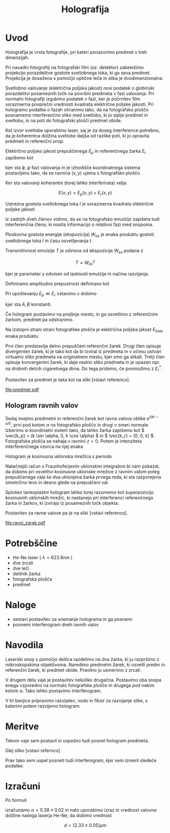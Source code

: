 #+title: Holografija
#+startup: entitiespretty nil
#+startup: nolatexpreview
#+LATEX_HEADER: \usepackage{amsmath}

* Uvod

Holografija je vrsta fotografije, pri kateri ponazorimo predmet v treh dimenzijah.

Pri navadni fotografiji na fotografski film (oz. detektor) zabeležimo projekcijo porazdelitve gostote svetlobnega toka, ki ga seva predmet. Projekcija je dosežena s pomočjo optične leče in slika je dvodimenzionalna.

Svetlobno valovanje (električna poljska jakost) nosi podatek o globinski porazdelitvi posameznih točk na površini predmeta v fazi valovanja. Pri normalni fotografiji izgubimo podatek v fazi, ker je počrnitev film sorazmerna povprečni vrednosti kvadrata električne poljske jakosti. Pri hologramu podatke o fazah ohranimo tako, da na fotografsko ploščo posnamemo interferenčno sliko med svetlobo, ki jo siplje predmet in svetlobo, ki na poti do fotografski plošči predmet obide.

Kot izvor svetlobe uporabimo laser, saj je za doseg interference potrebno, da je koherentna dolžina svetlobe daljša od razlike poti, ki jo opravita predmeti in referenčni snop.

Električno poljsko jakost prepuščenega \(  E_p \) in referenčnega žarka  \( E_r \) zapišemo kot

\begin{align*}
  E_p &= E_{p0}(x, y) e ^{- i \phi (x, y) } e ^{i \omega t} \\
  E_r &= E_{r0} (x, y) e ^{- i \psi (x, y)} e ^{i \omega t}
\end{align*}

kjer sta \(  \phi, \psi \) fazi valovanja in je izhodišče koordinatnega sistema postavljeno tako, da se ravnina \(  (x, y) \) ujema s fotografsko ploščo.

Ker sta valovanji koherentni (torej lahko interferirata) velja:

\[ E(x, y) = E_p (x, y) + E_r (x, y)
\]

Ustrezna gostota svetlobnega toka \(  I \) je sorazmerna kvadratu električne poljske jakosti

\begin{equation}
\label{eq:1}
I = (E_p + E_r) (E_p + E_r)^{*} = \left| E_p \right| ^2 + \left| E_r \right| ^2 + E_p E^{*}_r + E_p^{*}E_r
\end{equation}

Iz zadnjih dveh členov vidimo, da se na fotografsko emulzijo zapišeta tudi interferenčna člena, ki nosita informacijo o relativni fazi med snopoma.

Ploskovna gostota energije (ekspozicija) \(  W_{ex}\) je enaka produktu gostoti svetlobnega toka \( I  \) in času osvetljevanja \(  t \).

Transmitivnost emulzije \(  T \) je odvisna od ekspozicije \(  W_{ex} \) podana z

\[ T \propto W_{ex}^{\gamma}
\]

kjer je parameter \(  \gamma \) odvisen od lastnosti emulzije in načina razvijanja.

Definiramo amplitudno prepustnost definirano kot
\begin{equation}
\label{eq:2}
T_{ampl} = \sqrt{T}
\end{equation}

Pri upoštevanju \(  E_p \ll E_r \) vstavimo \ref{eq:1} v \ref{eq:2} dobimo

\begin{equation}
\label{eq:3}
T_{ampl} = C \left| E_r \right| ^{\gamma} \left( 1 + \frac{\gamma}{2 \left| E_r \right|} (E_p E^{*}_r + E_p^{*}E_r) \right) = A + BE_p E^{*}_r + BE_p^{*}E_r
\end{equation}

kjer sta \(  A, B \) konstanti.

Če hologram postavimo na prejšnje mesto, in ga osvetlimo z referenčnim žarkom, predmet pa odstranimo.

Na izstopni strani strani fotografske plošče je električna poljska jakost \(  E_{holo} \) enaka produktu

\begin{equation}
\label{eq:4}
E_{holo} = T_{ampl} \cdot E_r =  AE_r + BE_p \left| E_r \right| + BE_p^{*}E_r^2
\end{equation}

Prvi člen predstavlja delno prepuščeni referenčni žarek. Drugi člen opisuje divergenten žarek, ki je tako kot da bi izviral iz predmeta in v očesu ustvari virtualno sliko predmeta na originalnem mestu, kjer smo ga slikali.
Tretji člen opisuje konvergentni žarek, ki daje realno sliko predmeta in je opazen npr. na drobnih delcih cigaretnega dima. Do tega pridemo, če \ref{eq:4} pomnožimo z \(  E_r^{*} \).

Postavitev za predmet je taka kot na sliki [vstavi referenco].

[[file:predmet.pdf]]

** Hologram ravnih valov

Sedaj imejmo predmetni in referenčni žarek kot ravna valova oblike \(  e^{i(kr - \omega t)} \), prvi pod kotom \(  \alpha \) na fotografsko ploščo in drugi v smeri normale. Izberimo si koordinatni sistem tako, da lahko žarka zapišemo kot \(  \vec{k_p} = (k \sin \alpha, 0, k \cos \alpha) \) in \(  \vec{k_r} = (0, 0, k) \).
Fotografska plošča se nahaja v ravnini \(  z = 0 \). Potem je intenziteta interferenčnega vzorca na njej enaka

\begin{equation}
\label{eq:5}
I_{int} = C \left| 1 + e^{ik \sin \alpha x} \right| ^2 = C' (1 + \cos(k\sin \alpha x))
\end{equation}

Hologram je kosinusna uklonska mrežica s periodo

\begin{equation}
\label{eq:6}
d = \frac{2 \pi}{k \sin \alpha}
\end{equation}

Natačnejši račun s Fraunhoferjevim uklonskim integralom bi nam pokazal, da dobimo pri osvetltvi kosinusne uklonske mrežice z ravnim valom poleg prepuščenega vala še dva uklonjena žarka prvega reda, ki sta razporejena simetrično levo in desno glede na prepuščeni val.

Splošen tankoplastni hologram lahko torej razumemo kot superpozicijo kosinusnih uklonskih mrežic, ki nastanejo pri interferenci referenčnega žarka in žarkov, ki izvirajo iz posameznih točk objekta.

Postavitev za ravne valove pa je na sliki [vstavi referenco].

[[file:ravni_zarek.pdf]]

* Potrebščine

- He-Ne laser ( \(  \lambda = 623.8 \mathrm{nm} \) )
- dve zrcali
- dve leči
- delilnik žarka
- fotografska plošča
- predmet
* Naloge
- sestavi postavitev za snemanje holograma in ga posnemi
- posnemi interferogram dveh ravnih valov
* Navodila

Laserski snop s pomočjo delilca razdelimo na dva žarka, ki ju razpršimo z mikroskopskima objektivoma. Naredimo predmetni žarek, ki osvetli predm in referenčni žarek, ki predmet obide. Pravilno ju usmerimo z zrcali.

V drugem delu vaje je postavitev nekoliko drugačna. Postavimo oba snopa enega vzporedno na normalo fotografske plošče in drugega pod nekim kotom \(  \alpha \). Tako lahko postavimo interferogram.

V tri banjice pripravimo razvijalec, vodo in fiksir za razvijanje slike, s katerimi potem razvijemo hologram.
* Meritve

Tekom vaje sem postavil in uspešno tudi posnel hologram predmeta.

Glej sliko [vstavi refernco]

[[file:20241015_131245(1).jpg]]

Prav tako sem uspel posneti tudi interferogram, kjer sem izmeril sledeče podatke:

\begin{align} \label{al:1}
a &= 94 mm \pm 0.1 mm \\
x &= 255 mm \pm 0.5 mm
\end{align}

* Izračuni

Po formuli

\begin{equation}
\label{eq:7}
\sin \alpha = \frac{x}{a}
\end{equation}

izračunamo \( \alpha = 0.38 \pm 0.02 \) in nato uporabimo izraz \ref{eq:6} in vrednost valovne dolžine našega laserja He-Ne, da dobimo vrednost

\[
d = (2.33 \pm 0.05) \mu m
\]
